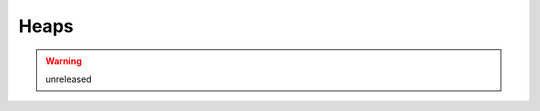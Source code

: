 #####
Heaps
#####
.. warning:: unreleased

	.. versionadded:: 0.2.0
.. js:autoattribute:: performancePref

	.. code-block:: javascript

	   var performancePref = {
	       insert: 1,
	       extract: 2
	   }

	.. attribute:: insert 0x1

	   The heap do fast inserts

	.. attribute:: extract 0x2

	   The heap do fast extracts

.. js:autoclass:: HeapNode
   :members:

.. js:autoclass:: Order

.. js:autoclass:: MinOrder

.. js:autoclass:: MaxOrder

.. js:autoclass:: Heap
   :members: